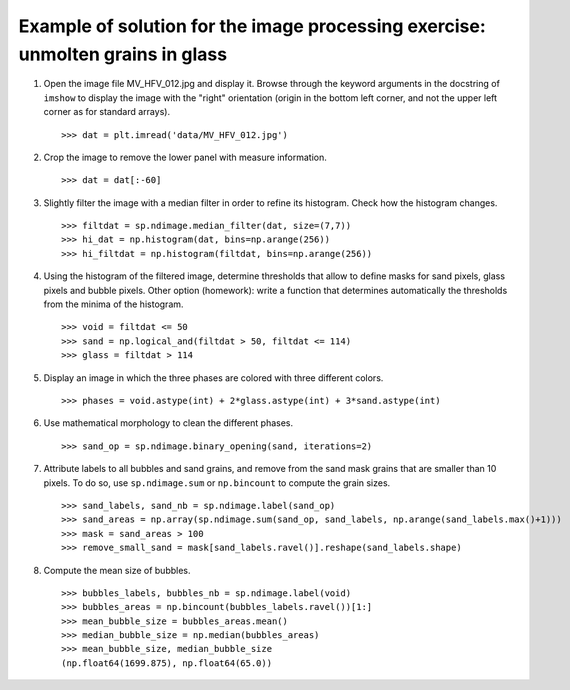 
.. only:: html

    >>> import numpy as np
    >>> import matplotlib.pyplot as plt
    >>> import scipy as sp

.. _image-answers:

Example of solution for the image processing exercise: unmolten grains in glass
===============================================================================


.. image:: ../image_processing/MV_HFV_012.jpg
   :align: center

1. Open the image file MV_HFV_012.jpg and display it. Browse through the
   keyword arguments in the docstring of ``imshow`` to display the image
   with the "right" orientation (origin in the bottom left corner, and not
   the upper left corner as for standard arrays). ::

     >>> dat = plt.imread('data/MV_HFV_012.jpg')

2. Crop the image to remove the lower panel with measure information. ::

     >>> dat = dat[:-60]

3. Slightly filter the image with a median filter in order to refine its
   histogram. Check how the histogram changes. ::

     >>> filtdat = sp.ndimage.median_filter(dat, size=(7,7))
     >>> hi_dat = np.histogram(dat, bins=np.arange(256))
     >>> hi_filtdat = np.histogram(filtdat, bins=np.arange(256))

   .. image:: ../image_processing/exo_histos.png
      :align: center

4. Using the histogram of the filtered image, determine thresholds that
   allow to define masks for sand pixels, glass pixels and bubble pixels.
   Other option (homework): write a function that determines automatically
   the thresholds from the minima of the histogram. ::

    >>> void = filtdat <= 50
    >>> sand = np.logical_and(filtdat > 50, filtdat <= 114)
    >>> glass = filtdat > 114

5. Display an image in which the three phases are colored with three
   different colors. ::

    >>> phases = void.astype(int) + 2*glass.astype(int) + 3*sand.astype(int)

   .. image:: ../image_processing/three_phases.png
     :align: center

6. Use mathematical morphology to clean the different phases. ::

    >>> sand_op = sp.ndimage.binary_opening(sand, iterations=2)

7. Attribute labels to all bubbles and sand grains, and remove from the
   sand mask grains that are smaller than 10 pixels. To do so, use
   ``sp.ndimage.sum`` or ``np.bincount`` to compute the grain sizes. ::

    >>> sand_labels, sand_nb = sp.ndimage.label(sand_op)
    >>> sand_areas = np.array(sp.ndimage.sum(sand_op, sand_labels, np.arange(sand_labels.max()+1)))
    >>> mask = sand_areas > 100
    >>> remove_small_sand = mask[sand_labels.ravel()].reshape(sand_labels.shape)

   .. image:: ../image_processing/sands.png
     :align: center


8. Compute the mean size of bubbles. ::

    >>> bubbles_labels, bubbles_nb = sp.ndimage.label(void)
    >>> bubbles_areas = np.bincount(bubbles_labels.ravel())[1:]
    >>> mean_bubble_size = bubbles_areas.mean()
    >>> median_bubble_size = np.median(bubbles_areas)
    >>> mean_bubble_size, median_bubble_size
    (np.float64(1699.875), np.float64(65.0))
